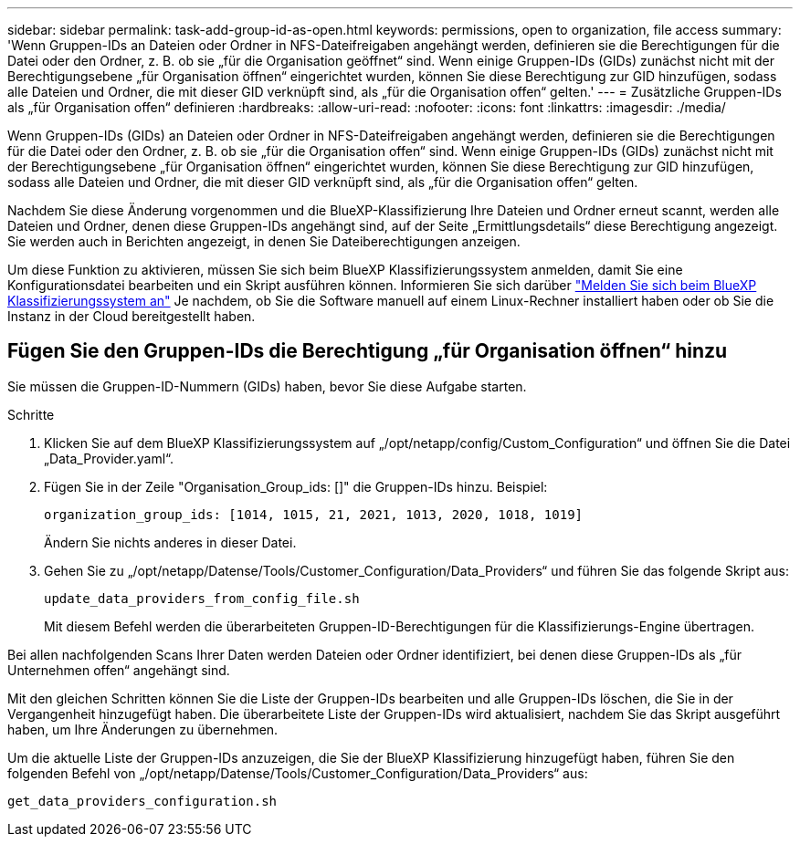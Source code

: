 ---
sidebar: sidebar 
permalink: task-add-group-id-as-open.html 
keywords: permissions, open to organization, file access 
summary: 'Wenn Gruppen-IDs an Dateien oder Ordner in NFS-Dateifreigaben angehängt werden, definieren sie die Berechtigungen für die Datei oder den Ordner, z. B. ob sie „für die Organisation geöffnet“ sind. Wenn einige Gruppen-IDs (GIDs) zunächst nicht mit der Berechtigungsebene „für Organisation öffnen“ eingerichtet wurden, können Sie diese Berechtigung zur GID hinzufügen, sodass alle Dateien und Ordner, die mit dieser GID verknüpft sind, als „für die Organisation offen“ gelten.' 
---
= Zusätzliche Gruppen-IDs als „für Organisation offen“ definieren
:hardbreaks:
:allow-uri-read: 
:nofooter: 
:icons: font
:linkattrs: 
:imagesdir: ./media/


[role="lead"]
Wenn Gruppen-IDs (GIDs) an Dateien oder Ordner in NFS-Dateifreigaben angehängt werden, definieren sie die Berechtigungen für die Datei oder den Ordner, z. B. ob sie „für die Organisation offen“ sind. Wenn einige Gruppen-IDs (GIDs) zunächst nicht mit der Berechtigungsebene „für Organisation öffnen“ eingerichtet wurden, können Sie diese Berechtigung zur GID hinzufügen, sodass alle Dateien und Ordner, die mit dieser GID verknüpft sind, als „für die Organisation offen“ gelten.

Nachdem Sie diese Änderung vorgenommen und die BlueXP-Klassifizierung Ihre Dateien und Ordner erneut scannt, werden alle Dateien und Ordner, denen diese Gruppen-IDs angehängt sind, auf der Seite „Ermittlungsdetails“ diese Berechtigung angezeigt. Sie werden auch in Berichten angezeigt, in denen Sie Dateiberechtigungen anzeigen.

Um diese Funktion zu aktivieren, müssen Sie sich beim BlueXP Klassifizierungssystem anmelden, damit Sie eine Konfigurationsdatei bearbeiten und ein Skript ausführen können. Informieren Sie sich darüber link:reference-log-in-to-instance.html["Melden Sie sich beim BlueXP Klassifizierungssystem an"] Je nachdem, ob Sie die Software manuell auf einem Linux-Rechner installiert haben oder ob Sie die Instanz in der Cloud bereitgestellt haben.



== Fügen Sie den Gruppen-IDs die Berechtigung „für Organisation öffnen“ hinzu

Sie müssen die Gruppen-ID-Nummern (GIDs) haben, bevor Sie diese Aufgabe starten.

.Schritte
. Klicken Sie auf dem BlueXP Klassifizierungssystem auf „/opt/netapp/config/Custom_Configuration“ und öffnen Sie die Datei „Data_Provider.yaml“.
. Fügen Sie in der Zeile "Organisation_Group_ids: []" die Gruppen-IDs hinzu. Beispiel:
+
 organization_group_ids: [1014, 1015, 21, 2021, 1013, 2020, 1018, 1019]
+
Ändern Sie nichts anderes in dieser Datei.

. Gehen Sie zu „/opt/netapp/Datense/Tools/Customer_Configuration/Data_Providers“ und führen Sie das folgende Skript aus:
+
 update_data_providers_from_config_file.sh
+
Mit diesem Befehl werden die überarbeiteten Gruppen-ID-Berechtigungen für die Klassifizierungs-Engine übertragen.



Bei allen nachfolgenden Scans Ihrer Daten werden Dateien oder Ordner identifiziert, bei denen diese Gruppen-IDs als „für Unternehmen offen“ angehängt sind.

Mit den gleichen Schritten können Sie die Liste der Gruppen-IDs bearbeiten und alle Gruppen-IDs löschen, die Sie in der Vergangenheit hinzugefügt haben. Die überarbeitete Liste der Gruppen-IDs wird aktualisiert, nachdem Sie das Skript ausgeführt haben, um Ihre Änderungen zu übernehmen.

Um die aktuelle Liste der Gruppen-IDs anzuzeigen, die Sie der BlueXP Klassifizierung hinzugefügt haben, führen Sie den folgenden Befehl von „/opt/netapp/Datense/Tools/Customer_Configuration/Data_Providers“ aus:

 get_data_providers_configuration.sh